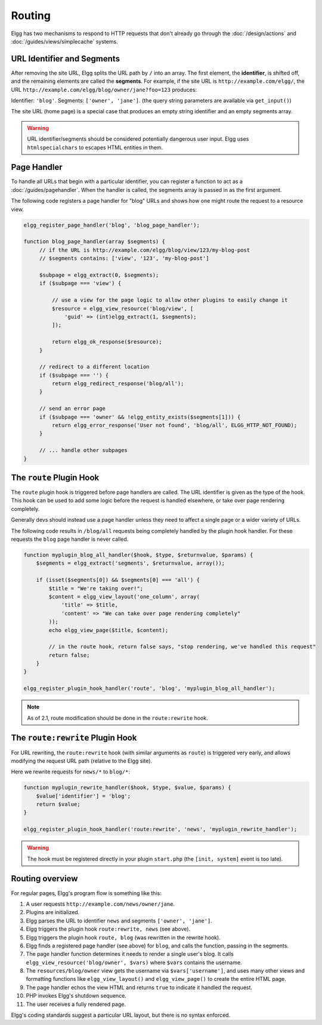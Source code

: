 Routing
#######

Elgg has two mechanisms to respond to HTTP requests that don't already go through the
:doc:`/design/actions` and :doc:`/guides/views/simplecache` systems.

URL Identifier and Segments
===========================

After removing the site URL, Elgg splits the URL path by ``/`` into an array. The first
element, the **identifier**, is shifted off, and the remaining elements are called the
**segments**. For example, if the site URL is ``http://example.com/elgg/``, the URL
``http://example.com/elgg/blog/owner/jane?foo=123`` produces:

Identifier: ``'blog'``. Segments: ``['owner', 'jane']``. (the query string parameters are
available via ``get_input()``)

The site URL (home page) is a special case that produces an empty string identifier and
an empty segments array.

.. warning:: URL identifier/segments should be considered potentially dangerous user input. Elgg uses ``htmlspecialchars`` to escapes HTML entities in them.

Page Handler
============

To handle all URLs that begin with a particular identifier, you can register a function to
act as a :doc:`/guides/pagehandler`. When the handler is called, the segments array is
passed in as the first argument.

The following code registers a page handler for "blog" URLs and shows how one might route
the request to a resource view.

.. code:: php

   elgg_register_page_handler('blog', 'blog_page_handler');

   function blog_page_handler(array $segments) {
        // if the URL is http://example.com/elgg/blog/view/123/my-blog-post
        // $segments contains: ['view', '123', 'my-blog-post']

        $subpage = elgg_extract(0, $segments);
        if ($subpage === 'view') {

            // use a view for the page logic to allow other plugins to easily change it
            $resource = elgg_view_resource('blog/view', [
                'guid' => (int)elgg_extract(1, $segments);
            ]);

            return elgg_ok_response($resource);
        }

        // redirect to a different location
        if ($subpage === '') {
            return elgg_redirect_response('blog/all');
        }

        // send an error page
        if ($subpage === 'owner' && !elgg_entity_exists($segments[1])) {
            return elgg_error_response('User not found', 'blog/all', ELGG_HTTP_NOT_FOUND);
        }
        
        // ... handle other subpages
   }


The ``route`` Plugin Hook
=========================

The ``route`` plugin hook is triggered before page handlers are called. The URL
identifier is given as the type of the hook. This hook can be used to add some logic before the
request is handled elsewhere, or take over page rendering completely.

Generally devs should instead use a page handler unless they need to affect a single page or a wider
variety of URLs.

The following code results in ``/blog/all`` requests being completely handled by the plugin hook handler.
For these requests the ``blog`` page handler is never called.

.. code:: php

    function myplugin_blog_all_handler($hook, $type, $returnvalue, $params) {
        $segments = elgg_extract('segments', $returnvalue, array());

        if (isset($segments[0]) && $segments[0] === 'all') {
            $title = "We're taking over!";
            $content = elgg_view_layout('one_column', array(
                'title' => $title,
                'content' => "We can take over page rendering completely"
            ));
            echo elgg_view_page($title, $content);

            // in the route hook, return false says, "stop rendering, we've handled this request"
            return false;
        }
    }

    elgg_register_plugin_hook_handler('route', 'blog', 'myplugin_blog_all_handler');

.. note:: As of 2.1, route modification should be done in the ``route:rewrite`` hook.

The ``route:rewrite`` Plugin Hook
=================================

For URL rewriting, the ``route:rewrite`` hook (with similar arguments as ``route``) is triggered very early,
and allows modifying the request URL path (relative to the Elgg site).

Here we rewrite requests for ``news/*`` to ``blog/*``:

.. code:: php

    function myplugin_rewrite_handler($hook, $type, $value, $params) {
        $value['identifier'] = 'blog';
        return $value;
    }

    elgg_register_plugin_hook_handler('route:rewrite', 'news', 'myplugin_rewrite_handler');

.. warning::

	The hook must be registered directly in your plugin ``start.php`` (the ``[init, system]`` event
	is too late).

Routing overview
================

For regular pages, Elgg's program flow is something like this:

#. A user requests ``http://example.com/news/owner/jane``.
#. Plugins are initialized.
#. Elgg parses the URL to identifier ``news`` and segments ``['owner', 'jane']``.
#. Elgg triggers the plugin hook ``route:rewrite, news`` (see above).
#. Elgg triggers the plugin hook ``route, blog`` (was rewritten in the rewrite hook).
#. Elgg finds a registered page handler (see above) for ``blog``, and calls the function, passing in
   the segments.
#. The page handler function determines it needs to render a single user's blog. It calls
   ``elgg_view_resource('blog/owner', $vars)`` where ``$vars`` contains the username.
#. The ``resources/blog/owner`` view gets the username via ``$vars['username']``, and uses many other views and
   formatting functions like ``elgg_view_layout()`` and ``elgg_view_page()`` to create the entire HTML page.
#. The page handler echos the view HTML and returns ``true`` to indicate it handled the request.
#. PHP invokes Elgg's shutdown sequence.
#. The user receives a fully rendered page.

Elgg's coding standards suggest a particular URL layout, but there is no syntax enforced.
